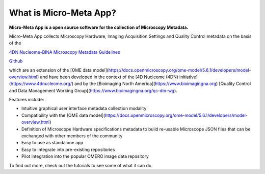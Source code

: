 ***********************
What is Micro-Meta App?
***********************

**Micro-Meta App is a open source software for the collection of Microscopy Metadata.**

Micro-Meta App collects Microscopy Hardware, Imaging Acquisition Settings and Quality Control metadata on the basis of the 

`4DN Nucleome-BINA Microscopy Metadata Guidelines <https://arxiv.org/abs/1910.11370>`_ 

`Github <https://github.com/>`_


.. _4DN Nucleome-BINA Microscopy Metadata Guidelines: https://arxiv.org/abs/1910.11370, 


which are an extension of the [OME data model](https://docs.openmicroscopy.org/ome-model/5.6.1/developers/model-overview.html) and have been developed in the context of the [4D Nucleome (4DN) initiative](https://www.4dnucleome.org/) and by the [Bioimaging North America](https://www.bioimagingna.org) [Quality Control and Data Management Working Group](https://www.bioimagingna.org/qc-dm-wg).

Features include:

* Intuitive graphical user interface metadata collection modality
* Compatibility with the [OME data model](https://docs.openmicroscopy.org/ome-model/5.6.1/developers/model-overview.html)
* Definition of Microscope Hardware specifications metadata to build re-usable Microscope JSON files that can be exchanged with other members of the community
* Easy to use as standalone app
* Easy to integrate into pre-existing repositories
* Pilot integration into the popular OMERO image data repository

To find out more, check out the tutorials to see some of what it can do.


